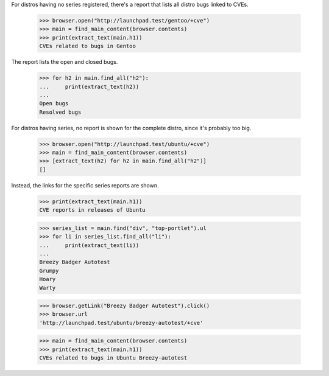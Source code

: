 For distros having no series registered, there's a report that lists all
distro bugs linked to CVEs.

    >>> browser.open("http://launchpad.test/gentoo/+cve")
    >>> main = find_main_content(browser.contents)
    >>> print(extract_text(main.h1))
    CVEs related to bugs in Gentoo

The report lists the open and closed bugs.

    >>> for h2 in main.find_all("h2"):
    ...     print(extract_text(h2))
    ...
    Open bugs
    Resolved bugs

For distros having series, no report is shown for the complete
distro, since it's probably too big.

    >>> browser.open("http://launchpad.test/ubuntu/+cve")
    >>> main = find_main_content(browser.contents)
    >>> [extract_text(h2) for h2 in main.find_all("h2")]
    []

Instead, the links for the specific series reports are shown.

    >>> print(extract_text(main.h1))
    CVE reports in releases of Ubuntu

    >>> series_list = main.find("div", "top-portlet").ul
    >>> for li in series_list.find_all("li"):
    ...     print(extract_text(li))
    ...
    Breezy Badger Autotest
    Grumpy
    Hoary
    Warty

    >>> browser.getLink("Breezy Badger Autotest").click()
    >>> browser.url
    'http://launchpad.test/ubuntu/breezy-autotest/+cve'

    >>> main = find_main_content(browser.contents)
    >>> print(extract_text(main.h1))
    CVEs related to bugs in Ubuntu Breezy-autotest
